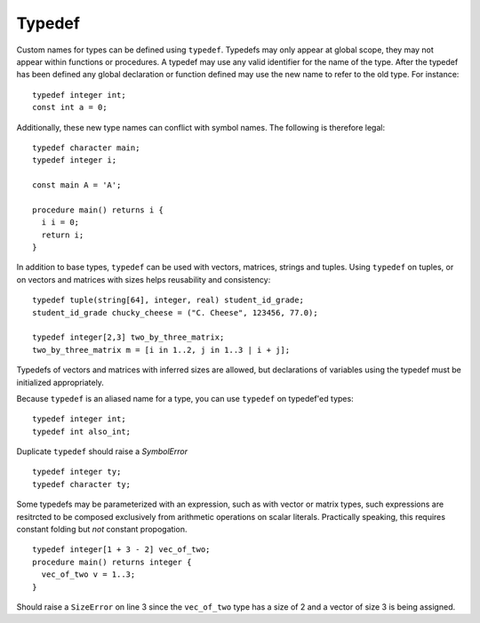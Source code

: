 .. _sec:typedef:

Typedef
=======

Custom names for types can be defined using ``typedef``. Typedefs may only
appear at global scope, they may not appear within functions or procedures. A
typedef may use any valid identifier for the name of the type. After the typedef
has been defined any global declaration or function defined may use the new name
to refer to the old type. For instance:

::

  typedef integer int;
  const int a = 0;

Additionally, these new type names can conflict with symbol names. The
following is therefore legal:

::

  typedef character main;
  typedef integer i;

  const main A = 'A';

  procedure main() returns i {
    i i = 0;
    return i;
  }

In addition to base types, ``typedef`` can be used with vectors, matrices,
strings and tuples. Using ``typedef`` on tuples, or on vectors and matrices
with sizes helps reusability and consistency:

::

  typedef tuple(string[64], integer, real) student_id_grade;
  student_id_grade chucky_cheese = ("C. Cheese", 123456, 77.0);

  typedef integer[2,3] two_by_three_matrix;
  two_by_three_matrix m = [i in 1..2, j in 1..3 | i + j];

Typedefs of vectors and matrices with inferred sizes are allowed, but
declarations of variables using the typedef must be initialized appropriately.

Because ``typedef`` is an aliased name for a type, you can use
``typedef`` on typedef'ed types:

::

  typedef integer int;
  typedef int also_int;

Duplicate ``typedef`` should raise a `SymbolError`

::

  typedef integer ty;
  typedef character ty;

Some typedefs may be parameterized with an expression, such as with vector or matrix types, such expressions are resitrcted to be composed exclusively from arithmetic operations on scalar literals. Practically speaking, this requires constant folding but *not* constant propogation.

::

  typedef integer[1 + 3 - 2] vec_of_two;
  procedure main() returns integer {
    vec_of_two v = 1..3;   
  }

Should raise a ``SizeError`` on line 3 since the ``vec_of_two`` type has a size of 2 and a vector of size 3 is being assigned.

